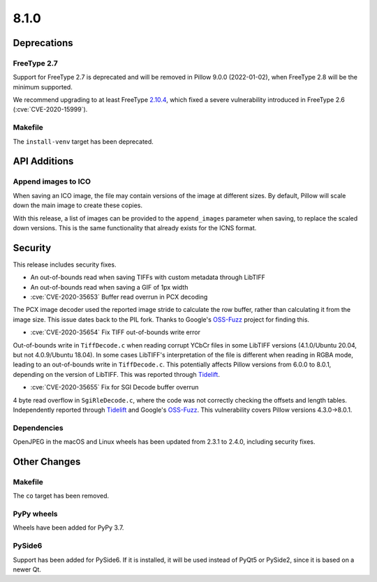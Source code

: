 8.1.0
-----

Deprecations
============

FreeType 2.7
^^^^^^^^^^^^

Support for FreeType 2.7 is deprecated and will be removed in Pillow 9.0.0 (2022-01-02),
when FreeType 2.8 will be the minimum supported.

We recommend upgrading to at least FreeType `2.10.4`_, which fixed a severe
vulnerability introduced in FreeType 2.6 (:cve:`CVE-2020-15999`).

.. _2.10.4: https://sourceforge.net/projects/freetype/files/freetype2/2.10.4/

Makefile
^^^^^^^^

The ``install-venv`` target has been deprecated.

API Additions
=============

Append images to ICO
^^^^^^^^^^^^^^^^^^^^

When saving an ICO image, the file may contain versions of the image at different
sizes. By default, Pillow will scale down the main image to create these copies.

With this release, a list of images can be provided to the ``append_images`` parameter
when saving, to replace the scaled down versions. This is the same functionality that
already exists for the ICNS format.

Security
========

This release includes security fixes.

* An out-of-bounds read when saving TIFFs with custom metadata through LibTIFF
* An out-of-bounds read when saving a GIF of 1px width
* :cve:`CVE-2020-35653` Buffer read overrun in PCX decoding

The PCX image decoder used the reported image stride to calculate the row buffer,
rather than calculating it from the image size. This issue dates back to the PIL fork.
Thanks to Google's `OSS-Fuzz`_ project for finding this.

* :cve:`CVE-2020-35654` Fix TIFF out-of-bounds write error

Out-of-bounds write in ``TiffDecode.c`` when reading corrupt YCbCr files in some
LibTIFF versions (4.1.0/Ubuntu 20.04, but not 4.0.9/Ubuntu 18.04). In some cases
LibTIFF's interpretation of the file is different when reading in RGBA mode, leading to
an out-of-bounds write in ``TiffDecode.c``. This potentially affects Pillow versions
from 6.0.0 to 8.0.1, depending on the version of LibTIFF. This was reported through
`Tidelift`_.

* :cve:`CVE-2020-35655` Fix for SGI Decode buffer overrun

4 byte read overflow in ``SgiRleDecode.c``, where the code was not correctly checking the
offsets and length tables. Independently reported through `Tidelift`_ and Google's
`OSS-Fuzz`_. This vulnerability covers Pillow versions 4.3.0->8.0.1.

.. _Tidelift: https://tidelift.com/subscription/pkg/pypi-pillow?utm_source=pillow&utm_medium=referral&utm_campaign=docs
.. _OSS-Fuzz: https://github.com/google/oss-fuzz

Dependencies
^^^^^^^^^^^^

OpenJPEG in the macOS and Linux wheels has been updated from 2.3.1 to 2.4.0, including
security fixes.

Other Changes
=============

Makefile
^^^^^^^^

The ``co`` target has been removed.

PyPy wheels
^^^^^^^^^^^

Wheels have been added for PyPy 3.7.

PySide6
^^^^^^^

Support has been added for PySide6. If it is installed, it will be used instead of
PyQt5 or PySide2, since it is based on a newer Qt.
